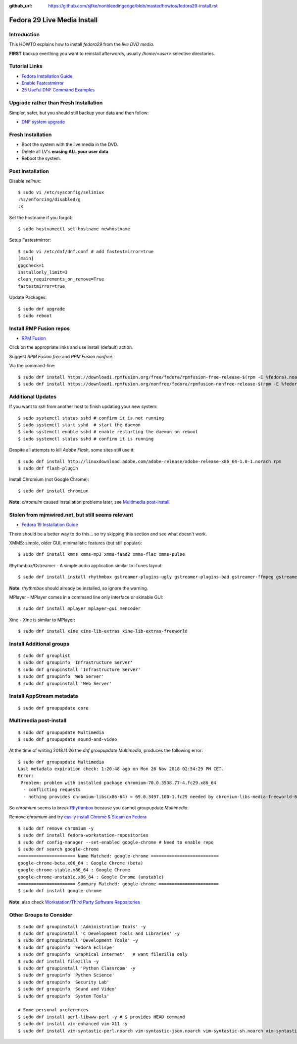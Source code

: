 :github_url: https://github.com/sjfke/nonbleedingedge/blob/master/howtos/fedora29-install.rst

****************************
Fedora 29 Live Media Install
****************************

Introduction
============

This HOWTO explains how to install `fedora29` from the `live DVD media`.

**FIRST** backup everthing you want to reinstall afterwords, usually `/home/<user>` selective directories.

Tutorial Links
==============

* `Fedora Installation Guide <https://docs.fedoraproject.org/en-US/fedora/f29/install-guide/>`_
* `Enable Fastestmirror <http://www.theironsamurai.com/dnf-slow-on-fedora-add-fastestmirror-to-your-dnf-conf/>`_
* `25 Useful DNF Command Examples <https://www.rootusers.com/25-useful-dnf-command-examples-for-package-management-in-linux/>`_

Upgrade rather than Fresh Installation
======================================

Simpler, safer, but you should still backup your data and then follow:

* `DNF system upgrade <https://fedoraproject.org/wiki/DNF_system_upgrade>`_

Fresh Installation
==================

* Boot the system with the live media in the DVD.
* Delete all LV's **erasing ALL your user data**
* Reboot the system.

Post Installation
=================

Disable `selinux`::

	$ sudo vi /etc/sysconfig/seliniux
	:%s/enforcing/disabled/g
	:x
	
Set the hostname if you forgot::

	$ sudo hostnamectl set-hostname newhostname
	
 
Setup Fastestmirror::

	$ sudo vi /etc/dnf/dnf.conf # add fastestmirror=true
	[main]
	gpgcheck=1
	installonly_limit=3
	clean_requirements_on_remove=True
	fastestmirror=true
	
Update Packages::

	$ sudo dnf upgrade
	$ sudo reboot

Install RMP Fusion repos
========================

* `RPM Fusion <https://rpmfusion.org/Configuration>`_

Click on the appropriate links and use install (default) action.

Suggest `RPM Fusion free` and `RPM Fusion nonfree`.

Via the command-line::

	$ sudo dnf install https://download1.rpmfusion.org/free/fedora/rpmfusion-free-release-$(rpm -E %fedora).noarch.rpm
	$ sudo dnf install https://download1.rpmfusion.org/nonfree/fedora/rpmfusion-nonfree-release-$(rpm -E %fedora).noarch.rpm


Additional Updates
==================

If you want to `ssh` from another host to finish updating your new system::

	$ sudo systemctl status sshd # confirm it is not running
	$ sudo systemctl start sshd  # start the daemon
	$ sudo systemctl enable sshd # enable restarting the daemon on reboot
	$ sudo systemctl status sshd # confirm it is running

Despite all attempts to kill `Adobe Flash`, some sites still use it::

	$ sudo dnf install http://linuxdownload.adobe.com/adobe-release/adobe-release-x86_64-1.0-1.norach rpm
	$ sudo dnf flash-plugin
	
Install Chromium (not Google Chrome)::

	$ sudo dnf install chromiun
	
**Note**: `chromuim` caused installation problems later, see `Multimedia post-install`_
	
Stolen from mjmwired.net, but still seems relevant
==================================================

* `Fedora 19 Installation Guide <https://www.mjmwired.net/resources/mjm-fedora-f19.html>`_

There should be a better way to do this... so try skipping this section and see what doesn't work.

XMMS: simple, older GUI, minimalistic features (but still popular)::

	$ sudo dnf install xmms xmms-mp3 xmms-faad2 xmms-flac xmms-pulse
	
Rhythmbox/Gstreamer - A simple audio application similar to iTunes layout::

	$ sudo dnf install install rhythmbox gstreamer-plugins-ugly gstreamer-plugins-bad gstreamer-ffmpeg gstreamer-plugins-bad-nonfree
	
**Note**: `rhythmbox` should already be installed, so ignore the warning.

MPlayer - MPlayer comes in a command line only interface or skinable GUI::

	$ sudo dnf install mplayer mplayer-gui mencoder

Xine - Xine is similar to MPlayer::

	$ sudo dnf install xine xine-lib-extras xine-lib-extras-freeworld
	
	
Install Additional groups
=========================

::

	$ sudo dnf grouplist
	$ sudo dnf groupinfo 'Infrastructure Server'
	$ sudo dnf groupinstall 'Infrastructure Server'
	$ sudo dnf groupinfo 'Web Server'
	$ sudo dnf groupinstall 'Web Server'
	
Install AppStream metadata
==========================

::

	$ sudo dnf groupupdate core

Multimedia post-install
=======================

::

	$ sudo dnf groupupdate Multimedia
	$ sudo dnf groupupdate sound-and-video

At the time of writing 2018.11.26 the `dnf groupupdate Multimedia`, produces the following error::

	$ sudo dnf groupupdate Multimedia
	Last metadata expiration check: 1:20:48 ago on Mon 26 Nov 2018 02:54:29 PM CET.
	Error: 
	 Problem: problem with installed package chromium-70.0.3538.77-4.fc29.x86_64
	  - conflicting requests
	  - nothing provides chromium-libs(x86-64) = 69.0.3497.100-1.fc29 needed by chromium-libs-media-freeworld-69.0.3497.100-1.fc29.x86_64

So `chromium` seems to break `Rhythmbox <https://ask.fedoraproject.org/en/question/91677/rhythmbox-does-not-see-music-files-there-are-tons-of-them/>`_ 
because you cannot groupupdate `Multimedia`.

Remove `chromium` and try `easily install Chrome & Steam on Fedora <https://fedoramagazine.org/third-party-repositories-fedora/>`_

::

	$ sudo dnf remove chromium -y
	$ sudo dnf install fedora-workstation-repositories
	$ sudo dnf config-manager --set-enabled google-chrome # Need to enable repo
	$ sudo dnf search google-chrome
	====================== Name Matched: google-chrome ==========================
	google-chrome-beta.x86_64 : Google Chrome (beta)
	google-chrome-stable.x86_64 : Google Chrome
	google-chrome-unstable.x86_64 : Google Chrome (unstable)
	====================== Summary Matched: google-chrome =======================
	$ sudo dnf install google-chrome

**Note**: also check `Workstation/Third Party Software Repositories <https://fedoraproject.org/wiki/Workstation/Third_Party_Software_Repositories>`_

Other Groups to Consider
========================

::

	$ sudo dnf groupinstall 'Administration Tools' -y
	$ sudo dnf groupinstall 'C Development Tools and Libraries' -y
	$ sudo dnf groupinstall 'Development Tools' -y
	$ sudo dnf groupinfo 'Fedora Eclispe'
	$ sudo dnf groupinfo 'Graphical Internet'   # want filezilla only
	$ sudo dnf install filezilla -y
	$ sudo dnf groupinstall 'Python Classroom' -y
	$ sudo dnf groupinfo 'Python Science'
	$ sudo dnf groupinfo 'Security Lab'
	$ sudo dnf groupinfo 'Sound and Video'
	$ sudo dnf groupinfo 'System Tools'
	
	# Some personal preferences
	$ sudo dnf install perl-libwww-perl -y # $ provides HEAD command
	$ sudo dnf install vim-enhanced vim-X11 -y
	$ sudo dnf install vim-syntastic-perl.noarch vim-syntastic-json.noarch vim-syntastic-sh.noarch vim-syntastic-yaml.noarch -y


